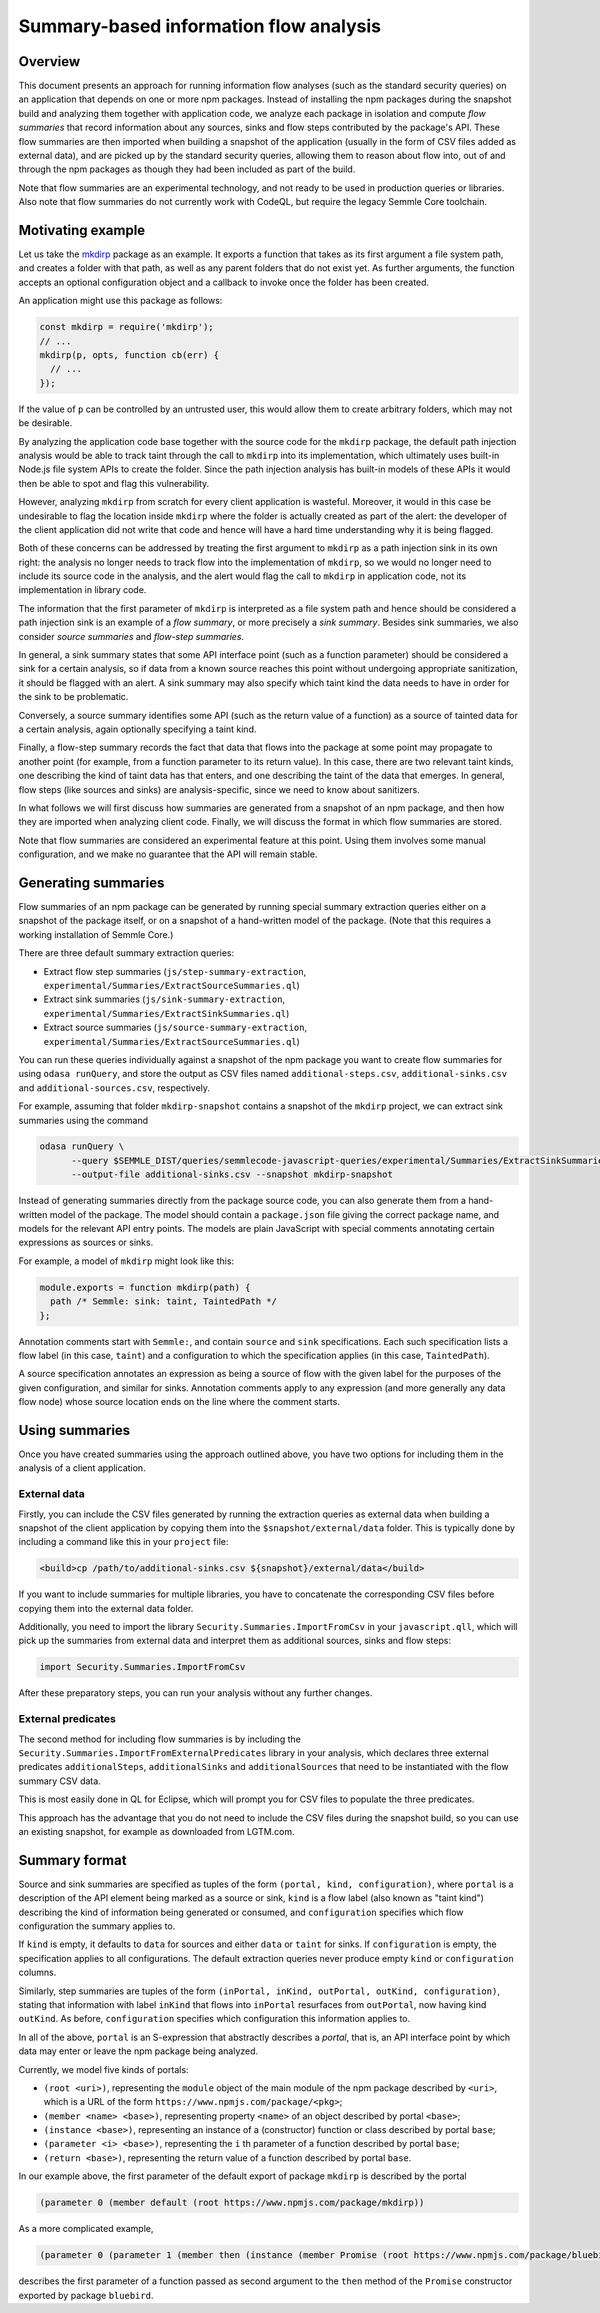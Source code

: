 Summary-based information flow analysis
=======================================

Overview
--------

This document presents an approach for running information flow analyses (such as the standard
security queries) on an application that depends on one or more npm packages. Instead of
installing the npm packages during the snapshot build and analyzing them together with application
code, we analyze each package in isolation and compute *flow summaries* that record information
about any sources, sinks and flow steps contributed by the package's API. These flow summaries
are then imported when building a snapshot of the application (usually in the form of CSV files
added as external data), and are picked up by the standard security queries, allowing them to reason
about flow into, out of and through the npm packages as though they had been included as part of the
build.

Note that flow summaries are an experimental technology, and not ready to be used in production
queries or libraries. Also note that flow summaries do not currently work with CodeQL, but require
the legacy Semmle Core toolchain.

Motivating example
------------------

Let us take the `mkdirp <https://www.npmjs.com/package/mkdirp>`_ package as an example. It exports
a function that takes as its first argument a file system path, and creates a folder with that
path, as well as any parent folders that do not exist yet. As further arguments, the function
accepts an optional configuration object and a callback to invoke once the folder has been
created.

An application might use this package as follows:

.. code-block:: js

  const mkdirp = require('mkdirp');
  // ...
  mkdirp(p, opts, function cb(err) {
    // ...
  });

If the value of ``p`` can be controlled by an untrusted user, this would allow them to create arbitrary
folders, which may not be desirable.

By analyzing the application code base together with the source code for the ``mkdirp`` package,
the default path injection analysis would be able to track taint through the call to ``mkdirp`` into its
implementation, which ultimately uses built-in Node.js file system APIs to create the folder. Since
the path injection analysis has built-in models of these APIs it would then be able to spot and flag this
vulnerability.

However, analyzing ``mkdirp`` from scratch for every client application is wasteful. Moreover, it would
in this case be undesirable to flag the location inside ``mkdirp`` where the folder is actually created
as part of the alert: the developer of the client application did not write that code and hence will
have a hard time understanding why it is being flagged.

Both of these concerns can be addressed by treating the first argument to ``mkdirp`` as a path injection
sink in its own right: the analysis no longer needs to track flow into the implementation of ``mkdirp``,
so we would no longer need to include its source code in the analysis, and the alert would flag the call
to ``mkdirp`` in application code, not its implementation in library code.

The information that the first parameter of ``mkdirp`` is interpreted as a file system path and hence should
be considered a path injection sink is an example of a *flow summary*, or more precisely a *sink summary*.
Besides sink summaries, we also consider *source summaries* and *flow-step summaries*.

In general, a sink summary states that some API interface point (such as a function parameter) should
be considered a sink for a certain analysis, so if data from a known source reaches this point without
undergoing appropriate sanitization, it should be flagged with an alert. A sink summary may also
specify which taint kind the data needs to have in order for the sink to be problematic.

Conversely, a source summary identifies some API (such as the return value of a function) as a source
of tainted data for a certain analysis, again optionally specifying a taint kind.

Finally, a flow-step summary records the fact that data that flows into the package at some point
may propagate to another point (for example, from a function parameter to its return value).
In this case, there are two relevant taint kinds, one describing the kind of taint data has that
enters, and one describing the taint of the data that emerges. In general, flow steps (like sources
and sinks) are analysis-specific, since we need to know about sanitizers.

In what follows we will first discuss how summaries are generated from a snapshot of an npm package,
and then how they are imported when analyzing client code. Finally, we will discuss the format in which
flow summaries are stored.

Note that flow summaries are considered an experimental feature at this point. Using them involves
some manual configuration, and we make no guarantee that the API will remain stable.

Generating summaries
--------------------

Flow summaries of an npm package can be generated by running special summary extraction queries
either on a snapshot of the package itself, or on a snapshot of a hand-written model of the
package. (Note that this requires a working installation of Semmle Core.)

There are three default summary extraction queries:

- Extract flow step summaries (``js/step-summary-extraction``,
  ``experimental/Summaries/ExtractSourceSummaries.ql``)
- Extract sink summaries (``js/sink-summary-extraction``,
  ``experimental/Summaries/ExtractSinkSummaries.ql``)
- Extract source summaries (``js/source-summary-extraction``,
  ``experimental/Summaries/ExtractSourceSummaries.ql``)

You can run these queries individually against a snapshot of the npm package you want to create
flow summaries for using ``odasa runQuery``, and store the output as CSV files named
``additional-steps.csv``, ``additional-sinks.csv`` and ``additional-sources.csv``, respectively.

For example, assuming that folder ``mkdirp-snapshot`` contains a snapshot of the ``mkdirp``
project, we can extract sink summaries using the command

.. code-block:: bash

  odasa runQuery \
        --query $SEMMLE_DIST/queries/semmlecode-javascript-queries/experimental/Summaries/ExtractSinkSummaries.ql \
        --output-file additional-sinks.csv --snapshot mkdirp-snapshot


Instead of generating summaries directly from the package source code, you can also generate
them from a hand-written model of the package. The model should contain a ``package.json`` file
giving the correct package name, and models for the relevant API entry points. The models are
plain JavaScript with special comments annotating certain expressions as sources or sinks.

For example, a model of ``mkdirp`` might look like this:

.. code-block:: js

  module.exports = function mkdirp(path) {
    path /* Semmle: sink: taint, TaintedPath */
  };

Annotation comments start with ``Semmle:``, and contain ``source`` and ``sink`` specifications.
Each such specification lists a flow label (in this case, ``taint``) and a configuration to which
the specification applies (in this case, ``TaintedPath``).

A source specification annotates an expression as being a source of flow with the given label
for the purposes of the given configuration, and similar for sinks. Annotation comments apply to
any expression (and more generally any data flow node) whose source location ends on the line
where the comment starts.

Using summaries
---------------

Once you have created summaries using the approach outlined above, you have two options for
including them in the analysis of a client application.

External data
:::::::::::::

Firstly, you can include the CSV files generated by running the extraction queries as external
data when building a snapshot of the client application by copying them into the
``$snapshot/external/data`` folder. This is typically done by including a command like this
in your ``project`` file:

.. code-block:: xml

  <build>cp /path/to/additional-sinks.csv ${snapshot}/external/data</build>

If you want to include summaries for multiple libraries, you have to concatenate the
corresponding CSV files before copying them into the external data folder.

Additionally, you need to import the library ``Security.Summaries.ImportFromCsv`` in your
``javascript.qll``, which will pick up the summaries from external data and interpret them
as additional sources, sinks and flow steps:

.. code-block:: ql

  import Security.Summaries.ImportFromCsv

After these preparatory steps, you can run your analysis without any further changes.

External predicates
:::::::::::::::::::

The second method for including flow summaries is by including the
``Security.Summaries.ImportFromExternalPredicates`` library in your analysis, which declares
three external predicates ``additionalSteps``, ``additionalSinks`` and ``additionalSources`` that
need to be instantiated with the flow summary CSV data.

This is most easily done in QL for Eclipse, which will prompt you for CSV files to populate
the three predicates.

This approach has the advantage that you do not need to include the CSV files during the
snapshot build, so you can use an existing snapshot, for example as downloaded from LGTM.com.

Summary format
--------------

Source and sink summaries are specified as tuples of the form ``(portal, kind, configuration)``,
where ``portal`` is a description of the API element being marked as a source or sink, ``kind``
is a flow label (also known as "taint kind") describing the kind of information being generated
or consumed, and ``configuration`` specifies which flow configuration the summary applies to.

If ``kind`` is empty, it defaults to ``data`` for sources and either ``data`` or ``taint`` for sinks.
If ``configuration`` is empty, the specification applies to all configurations.
The default extraction queries never produce empty ``kind`` or ``configuration`` columns.

Similarly, step summaries are tuples of the form
``(inPortal, inKind, outPortal, outKind, configuration)``, stating that information with label
``inKind`` that flows into ``inPortal`` resurfaces from ``outPortal``, now having kind ``outKind``.
As before, ``configuration`` specifies which configuration this information applies to.

In all of the above, ``portal`` is an S-expression that abstractly describes a *portal*, that is,
an API interface point by which data may enter or leave the npm package being analyzed.

Currently, we model five kinds of portals:

- ``(root <uri>)``, representing the ``module`` object of the main module of the npm package
  described by ``<uri>``, which is a URL of the form ``https://www.npmjs.com/package/<pkg>``;
- ``(member <name> <base>)``, representing property ``<name>`` of an object described by
  portal ``<base>``;
- ``(instance <base>)``, representing an instance of a (constructor) function or class
  described by portal ``base``;
- ``(parameter <i> <base>)``, representing the ``i`` th parameter of a function described by
  portal ``base``;
- ``(return <base>)``, representing the return value of a function described by portal ``base``.

In our example above, the first parameter of the default export of package ``mkdirp`` is
described by the portal

.. code-block:: lisp

  (parameter 0 (member default (root https://www.npmjs.com/package/mkdirp))

As a more complicated example,

.. code-block:: lisp

  (parameter 0 (parameter 1 (member then (instance (member Promise (root https://www.npmjs.com/package/bluebird))))))

describes the first parameter of a function passed as second argument to the ``then`` method of
the ``Promise`` constructor exported by package ``bluebird``.
